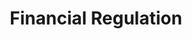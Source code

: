 :PROPERTIES:
:ID:       9b881b3e-17dc-489b-994f-74cc05a6c421
:END:
#+title: Financial Regulation


#+HUGO_AUTO_SET_LASTMOD: t
#+hugo_base_dir: ~/BrainDump/
#+hugo_section: notes
#+HUGO_TAGS: placeholder

#+OPTIONS: num:nil ^:{} toc:nil


